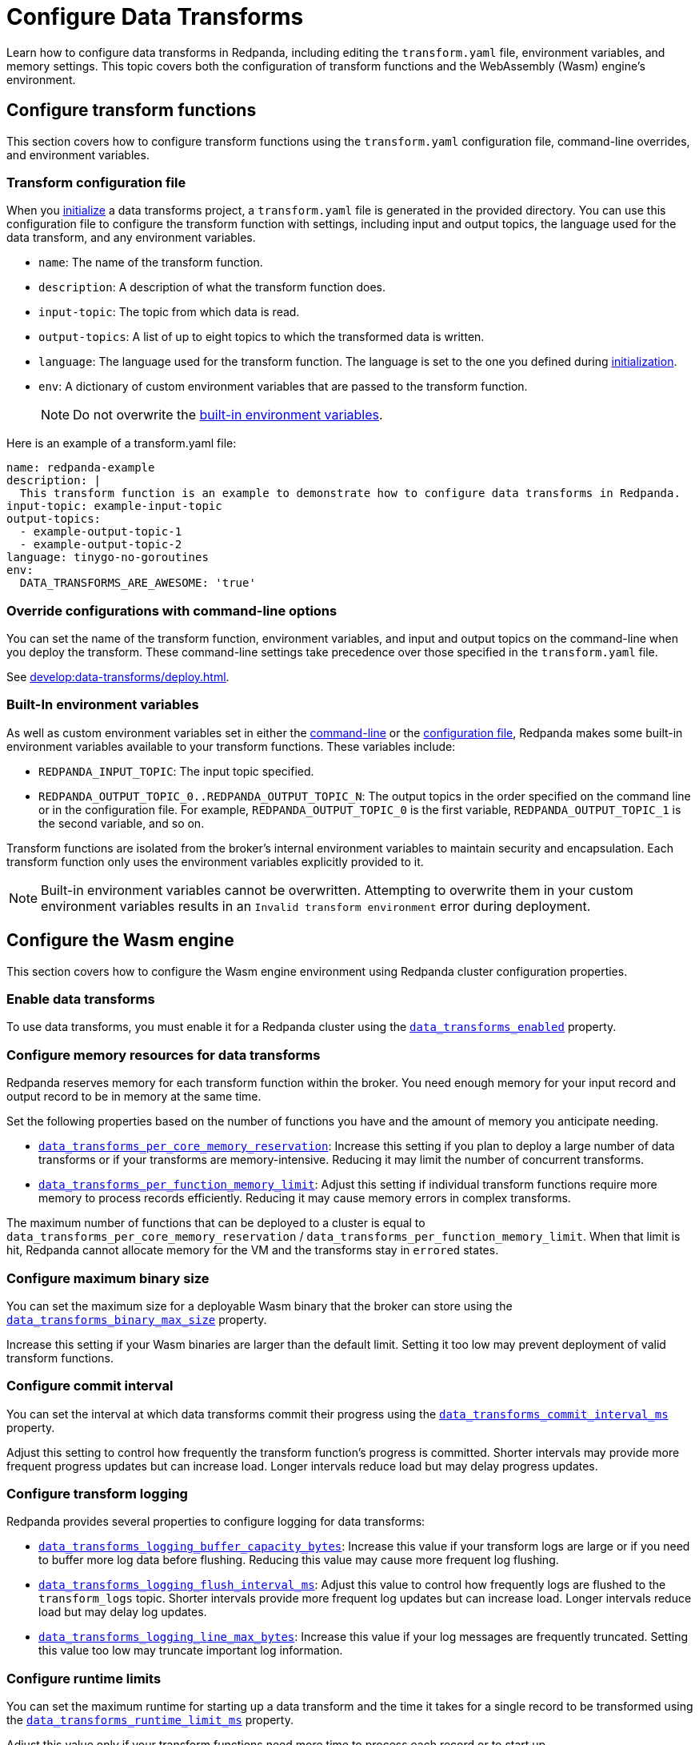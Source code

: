 = Configure Data Transforms
:description: pass:q[Learn how to configure data transforms in Redpanda, including editing the `transform.yaml` file, environment variables, and memory settings. This topic covers both the configuration of transform functions and the WebAssembly (Wasm) engine's environment.]
:page-categories: Development, Stream Processing, Data Transforms

{description}

== Configure transform functions

This section covers how to configure transform functions using the `transform.yaml` configuration file, command-line overrides, and environment variables.

[[config-file]]
=== Transform configuration file

When you xref:develop:data-transforms/build.adoc#init[initialize] a data transforms project, a `transform.yaml` file is generated in the provided directory. You can use this configuration file to configure the transform function with settings, including input and output topics, the language used for the data transform, and any environment variables.

- `name`: The name of the transform function.
- `description`: A description of what the transform function does.
- `input-topic`: The topic from which data is read.
- `output-topics`: A list of up to eight topics to which the transformed data is written.
- `language`: The language used for the transform function. The language is set to the one you defined during xref:develop:data-transforms/build.adoc#init[initialization].
- `env`: A dictionary of custom environment variables that are passed to the transform function.
+
NOTE: Do not overwrite the <<built-in, built-in environment variables>>.

Here is an example of a transform.yaml file:

[source,yaml]
----
name: redpanda-example
description: |
  This transform function is an example to demonstrate how to configure data transforms in Redpanda.
input-topic: example-input-topic
output-topics:
  - example-output-topic-1
  - example-output-topic-2
language: tinygo-no-goroutines
env:
  DATA_TRANSFORMS_ARE_AWESOME: 'true'
----

[[cl]]
=== Override configurations with command-line options

You can set the name of the transform function, environment variables, and input and output topics on the command-line when you deploy the transform. These command-line settings take precedence over those specified in the `transform.yaml` file.

See xref:develop:data-transforms/deploy.adoc[].

[[built-in]]
=== Built-In environment variables

As well as custom environment variables set in either the <<cl, command-line>> or the <<config-file, configuration file>>, Redpanda makes some built-in environment variables available to your transform functions. These variables include:

- `REDPANDA_INPUT_TOPIC`: The input topic specified.
- `REDPANDA_OUTPUT_TOPIC_0..REDPANDA_OUTPUT_TOPIC_N`: The output topics in the order specified on the command line or in the configuration file. For example, `REDPANDA_OUTPUT_TOPIC_0` is the first variable, `REDPANDA_OUTPUT_TOPIC_1` is the second variable, and so on.

Transform functions are isolated from the broker's internal environment variables to maintain security and encapsulation. Each transform function only uses the environment variables explicitly provided to it.

NOTE: Built-in environment variables cannot be overwritten. Attempting to overwrite them in your custom environment variables results in an `Invalid transform environment` error during deployment.

== Configure the Wasm engine

This section covers how to configure the Wasm engine environment using Redpanda cluster configuration properties.

[[enable-transforms]]
=== Enable data transforms

To use data transforms, you must enable it for a Redpanda cluster using the xref:reference:properties/cluster-properties.adoc#data_transforms_enabled[`data_transforms_enabled`] property.

[[resources]]
=== Configure memory resources for data transforms

Redpanda reserves memory for each transform function within the broker. You need enough memory for your input record and output record to be in memory at the same time.

Set the following properties based on the number of functions you have and the amount of memory you anticipate needing.

- xref:reference:properties/cluster-properties.adoc#data_transforms_per_core_memory_reservation[`data_transforms_per_core_memory_reservation`]: Increase this setting if you plan to deploy a large number of data transforms or if your transforms are memory-intensive. Reducing it may limit the number of concurrent transforms.

- xref:reference:properties/cluster-properties.adoc#data_transforms_per_function_memory_limit[`data_transforms_per_function_memory_limit`]: Adjust this setting if individual transform functions require more memory to process records efficiently. Reducing it may cause memory errors in complex transforms.

The maximum number of functions that can be deployed to a cluster is equal to `data_transforms_per_core_memory_reservation` / `data_transforms_per_function_memory_limit`. When that limit is hit, Redpanda cannot allocate memory for the VM and the transforms stay in `errored` states.

[[binary-size]]
=== Configure maximum binary size

You can set the maximum size for a deployable Wasm binary that the broker can store using the xref:reference:properties/cluster-properties.adoc#data_transforms_binary_max_size[`data_transforms_binary_max_size`] property.

Increase this setting if your Wasm binaries are larger than the default limit. Setting it too low may prevent deployment of valid transform functions.

[[commit-interval]]
=== Configure commit interval

You can set the interval at which data transforms commit their progress using the xref:reference:properties/cluster-properties.adoc#data_transforms_commit_interval_ms[`data_transforms_commit_interval_ms`] property.

Adjust this setting to control how frequently the transform function's progress is committed. Shorter intervals may provide more frequent progress updates but can increase load. Longer intervals reduce load but may delay progress updates.

[[log]]
=== Configure transform logging

Redpanda provides several properties to configure logging for data transforms:

- xref:reference:properties/cluster-properties.adoc#data_transforms_logging_buffer_capacity_bytes[`data_transforms_logging_buffer_capacity_bytes`]: Increase this value if your transform logs are large or if you need to buffer more log data before flushing. Reducing this value may cause more frequent log flushing.

- xref:reference:properties/cluster-properties.adoc#data_transforms_logging_flush_interval_ms[`data_transforms_logging_flush_interval_ms`]: Adjust this value to control how frequently logs are flushed to the `transform_logs` topic. Shorter intervals provide more frequent log updates but can increase load. Longer intervals reduce load but may delay log updates.

- xref:reference:properties/cluster-properties.adoc#data_transforms_logging_line_max_bytes[`data_transforms_logging_line_max_bytes`]: Increase this value if your log messages are frequently truncated. Setting this value too low may truncate important log information.

[[runtime-limit]]
=== Configure runtime limits

You can set the maximum runtime for starting up a data transform and the time it takes for a single record to be transformed using the xref:reference:properties/cluster-properties.adoc#data_transforms_runtime_limit_ms[`data_transforms_runtime_limit_ms`] property.

Adjust this value only if your transform functions need more time to process each record or to start up.

== Next steps

xref:develop:data-transforms/deploy.adoc[].
